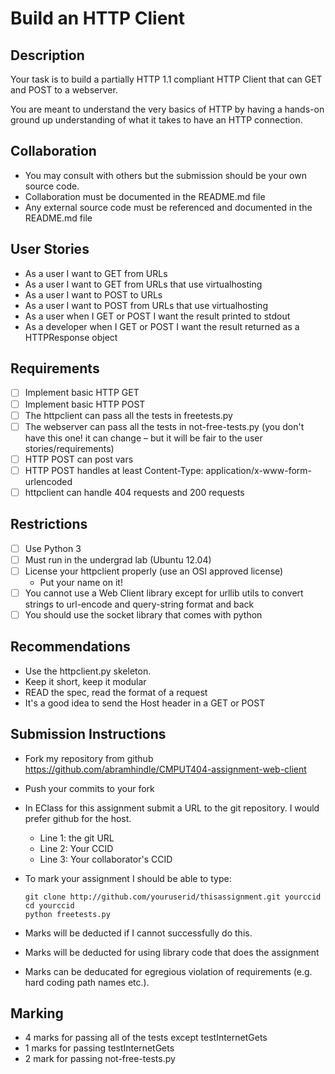 * Build an HTTP Client
** Description

   Your task is to build a partially HTTP 1.1 compliant HTTP Client
   that can GET and POST to a webserver.

   You are meant to understand the very basics of HTTP by having a
   hands-on ground up understanding of what it takes to have an HTTP
   connection.

** Collaboration
   - You may consult with others but the submission should be your
     own source code.
   - Collaboration must be documented in the README.md file
   - Any external source code must be referenced and documented in
     the README.md file

** User Stories
   - As a user I want to GET from URLs
   - As a user I want to GET from URLs that use virtualhosting
   - As a user I want to POST to URLs
   - As a user I want to POST from URLs that use virtualhosting
   - As a user when I GET or POST I want the result printed to stdout
   - As a developer when I GET or POST I want the result returned as
     a HTTPResponse object

** Requirements
   - [ ] Implement basic HTTP GET
   - [ ] Implement basic HTTP POST
   - [ ] The httpclient can pass all the tests in freetests.py
   - [ ] The webserver can pass all the tests in not-free-tests.py
     (you don't have this one! it can change -- but it will be fair to the user stories/requirements)
   - [ ] HTTP POST can post vars
   - [ ] HTTP POST handles at least Content-Type:
     application/x-www-form-urlencoded
   - [ ] httpclient can handle 404 requests and 200 requests

** Restrictions
   - [ ] Use Python 3
   - [ ] Must run in the undergrad lab (Ubuntu 12.04)
   - [ ] License your httpclient properly (use an OSI approved license)
     - Put your name on it!
   - [ ] You cannot use a Web Client library except for urllib utils
     to convert strings to url-encode and query-string format and back
   - [ ] You should use the socket library that comes with python

** Recommendations
   - Use the httpclient.py skeleton.
   - Keep it short, keep it modular
   - READ the spec, read the format of a request
   - It's a good idea to send the Host header in a GET or POST

** Submission Instructions
   - Fork my repository from github
     https://github.com/abramhindle/CMPUT404-assignment-web-client
   - Push your commits to your fork
   - In EClass for this assignment submit a URL to the git
     repository. I would prefer github for the host.
     - Line 1: the git URL
     - Line 2: Your CCID
     - Line 3: Your collaborator's CCID

   - To mark your assignment I should be able to type:
    : git clone http://github.com/youruserid/thisassignment.git yourccid
    : cd yourccid
    : python freetests.py

   - Marks will be deducted if I cannot successfully do this.
     
   - Marks will be deducted for using library code that does the assignment
   
   - Marks can be deducated for egregious violation of requirements (e.g. hard
     coding path names etc.).

** Marking
   - 4 marks for passing all of the tests except testInternetGets
   - 1 marks for passing testInternetGets
   - 2 mark for passing not-free-tests.py
